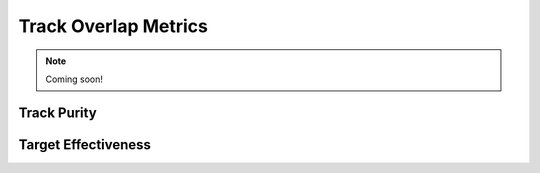 Track Overlap Metrics
=====================

.. note::
    Coming soon!

Track Purity
------------

Target Effectiveness
--------------------